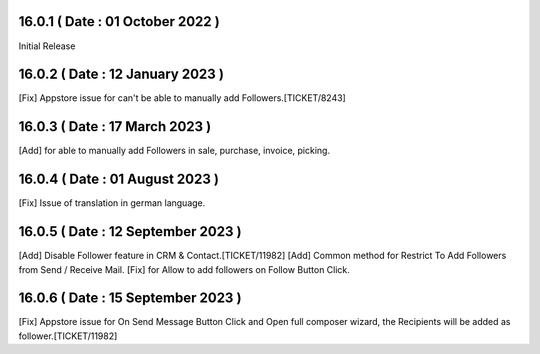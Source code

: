 16.0.1 ( Date : 01 October 2022 )
---------------------------------

Initial Release

16.0.2 ( Date : 12 January 2023 )
---------------------------------

[Fix] Appstore issue for can't be able to manually add Followers.[TICKET/8243]

16.0.3 ( Date : 17 March 2023 )
-------------------------------

[Add] for able to manually add Followers in sale, purchase, invoice, picking.

16.0.4 ( Date : 01 August 2023 )
--------------------------------

[Fix] Issue of translation in german language.

16.0.5 ( Date : 12 September 2023 )
-----------------------------------

[Add] Disable Follower feature in CRM & Contact.[TICKET/11982]
[Add] Common method for Restrict To Add Followers from Send / Receive Mail.
[Fix] for Allow to add followers on Follow Button Click.

16.0.6 ( Date : 15 September 2023 )
-----------------------------------

[Fix] Appstore issue for On Send Message Button Click and Open full composer wizard, the Recipients will be added as follower.[TICKET/11982]
